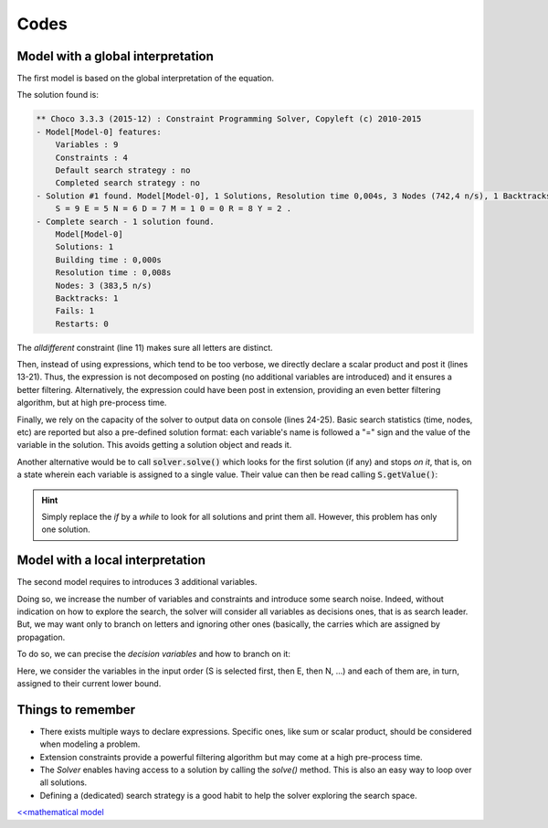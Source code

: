 =====
Codes
=====

Model with a global interpretation
==================================

The first model is based on the global interpretation of the equation.

.. code-block:: java
    :linenos:

    Model model = new Model("SEND+MORE=MONEY");
    IntVar S = model.intVar("S", 1, 9, false);
    IntVar E = model.intVar("E", 0, 9, false);
    IntVar N = model.intVar("N", 0, 9, false);
    IntVar D = model.intVar("D", 0, 9, false);
    IntVar M = model.intVar("M", 1, 9, false);
    IntVar O = model.intVar("0", 0, 9, false);
    IntVar R = model.intVar("R", 0, 9, false);
    IntVar Y = model.intVar("Y", 0, 9, false);

    model.allDifferent(new IntVar[]{S, E, N, D, M, O, R, Y}).post();

    IntVar[] ALL = new IntVar[]{
        S, E, N, D,
        M, O, R, E,
        M, O, N, E, Y};
    int[] COEFFS = new int[]{
        1000, 100, 10, 1,
        1000, 100, 10, 1,
        -10000, -1000, -100, -10, -1};
    model.scalar(ALL, COEFFS, "=", 0).post();

    Solver solver = model.getSolver();
    solver.showStatistics();
    solver.showSolutions();
    solver.findSolution();


The solution found is:

.. code::

    ** Choco 3.3.3 (2015-12) : Constraint Programming Solver, Copyleft (c) 2010-2015
    - Model[Model-0] features:
        Variables : 9
        Constraints : 4
        Default search strategy : no
        Completed search strategy : no
    - Solution #1 found. Model[Model-0], 1 Solutions, Resolution time 0,004s, 3 Nodes (742,4 n/s), 1 Backtracks, 1 Fails, 0 Restarts
        S = 9 E = 5 N = 6 D = 7 M = 1 0 = 0 R = 8 Y = 2 .
    - Complete search - 1 solution found.
        Model[Model-0]
        Solutions: 1
        Building time : 0,000s
        Resolution time : 0,008s
        Nodes: 3 (383,5 n/s)
        Backtracks: 1
        Fails: 1
    	Restarts: 0


The *alldifferent* constraint (line 11) makes sure all letters are distinct.

Then, instead of using expressions, which tend to be too verbose,
we directly declare a scalar product and post it (lines 13-21).
Thus, the expression is not decomposed on posting (no additional variables are introduced) and it ensures a better filtering.
Alternatively, the expression could have been post in extension, providing an even better filtering algorithm, but
at high pre-process time.

Finally, we rely on the capacity of the solver to output data on console (lines 24-25).
Basic search statistics (time, nodes, etc) are reported but also a pre-defined solution format:
each variable's name is followed a "=" sign and the value of the variable in the solution.
This avoids getting a solution object and reads it.

Another alternative would be to call :code:`solver.solve()` which looks for the first solution (if any) and stops *on it*,
that is, on a state wherein each variable is assigned to a single value.
Their value can then be read calling :code:`S.getValue()`:

.. code-block:: java
    :linenos:

    model.getSolver().showStatistics();
    if (model.getSolver().solve()) {
        System.out.printf("%s = %d\n", S.getName(), S.getValue());
        System.out.printf("%s = %d\n", E.getName(), E.getValue());
        // ...
    }

.. hint::

    Simply replace the `if` by a `while` to look for all solutions and print them all.
    However, this problem has only one solution.

Model with a local interpretation
=================================

The second model requires to introduces 3 additional variables.

.. code-block:: java
    :linenos:

    // additional variables: the carries
    BoolVar[] r = model.boolVarArray(3);
    // declare local equations
    D.add(E).eq(Y.add(r[0].mul(10))).post();
    r[0].add(N).add(R).eq(E.add(r[1].mul(10))).post();
    r[1].add(E).add(O).eq(N.add(r[2].mul(10))).post();
    r[2].add(S).add(M).eq(O.add(M.mul(10))).post();

Doing so, we increase the number of variables and constraints and introduce some search noise.
Indeed, without indication on how to explore the search, the solver will consider all variables
as decisions ones, that is as search leader.
But, we may want only to branch on letters and ignoring other ones (basically, the carries
which are assigned by propagation.

To do so, we can precise the *decision variables* and how to branch on it:

.. code-block:: java
    :linenos:

    solver.setSearch(
              Search.inputOrderLBSearch(S, E, N, D, M, O, R, Y));

Here, we consider the variables in the input order (S is selected first, then E, then N, ...)
and each of them are, in turn, assigned to their current lower bound.


Things to remember
==================

+ There exists multiple ways to declare expressions. Specific ones, like sum or scalar product, should be considered when modeling a problem.

+ Extension constraints provide a powerful filtering algorithm but may come at a high pre-process time.

+ The `Solver` enables having access to a solution by calling the `solve()` method. This is also an easy way to loop over all solutions.

+ Defining a (dedicated) search strategy is a good habit to help the solver exploring the search space.

`<<mathematical model <302.mathmodel.html>`_
